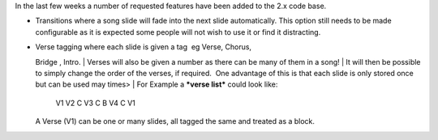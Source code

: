 .. title: Transitions and Verse Tagging
.. slug: 2009/12/06/transitions-and-verse-tagging
.. date: 2009-12-06 19:12:14 UTC
.. tags: 
.. description: 

In the last few weeks a number of requested features have been added to
the 2.x code base.

-  Transitions where a song slide will fade into the next slide
   automatically. This option still needs to be made configurable as it
   is expected some people will not wish to use it or find it
   distracting.
-  | Verse tagging where each slide is given a tag  eg Verse, Chorus, 
   Bridge , Intro.
   | Verses will also be given a number as there can be many of them in
   a song!
   | It will then be possible to simply change the order of the verses,
   if required.  One advantage of this is that each slide is only stored
   once but can be used may times>
   | For Example a ***verse list*** could look like:

       V1 V2 C V3 C B V4 C V1

   A Verse (V1) can be one or many slides, all tagged the same and
   treated as a block.

 
